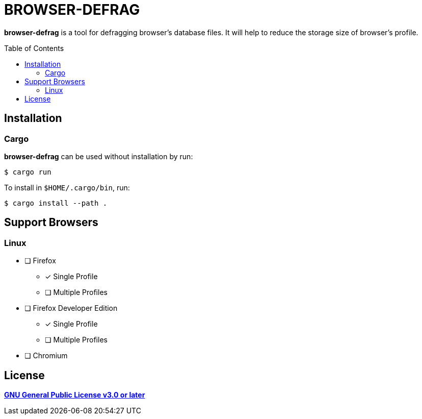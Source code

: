 = BROWSER-DEFRAG
:toc:
:toc-placement!:
ifndef::env-github[:icons: font]
ifdef::env-github[]
:status:
:caution-caption: :fire:
:important-caption: :exclamation:
:note-caption: :paperclip:
:tip-caption: :bulb:
:warning-caption: :warning:
endif::[]

*browser-defrag* is a tool for defragging browser's database files.
It will help to reduce the storage size of browser's profile.

toc::[]

== Installation

=== Cargo

*browser-defrag* can be used without installation by run:

[source,console]
$ cargo run

To install in `$HOME/.cargo/bin`, run:
[source,console]
$ cargo install --path .

== Support Browsers

=== Linux

* [ ] Firefox
** [x] Single Profile
** [ ] Multiple Profiles

* [ ] Firefox Developer Edition
** [x] Single Profile
** [ ] Multiple Profiles

* [ ] Chromium

== License

*link:./COPYING[GNU General Public License v3.0 or later]*
